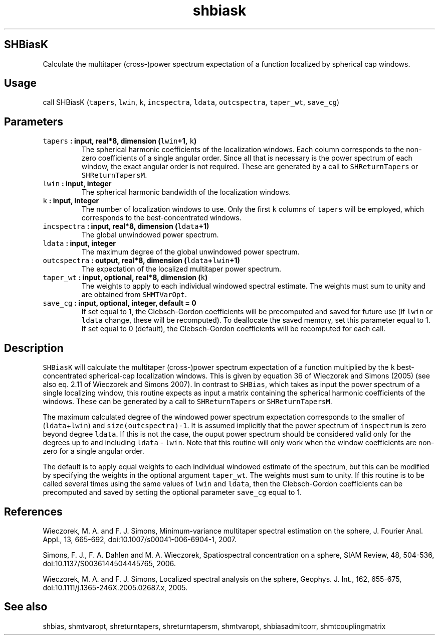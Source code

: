 .\" Automatically generated by Pandoc 1.17.2
.\"
.TH "shbiask" "1" "2016\-08\-29" "Fortran 95" "SHTOOLS 3.4"
.hy
.SH SHBiasK
.PP
Calculate the multitaper (cross\-)power spectrum expectation of a
function localized by spherical cap windows.
.SH Usage
.PP
call SHBiasK (\f[C]tapers\f[], \f[C]lwin\f[], \f[C]k\f[],
\f[C]incspectra\f[], \f[C]ldata\f[], \f[C]outcspectra\f[],
\f[C]taper_wt\f[], \f[C]save_cg\f[])
.SH Parameters
.TP
.B \f[C]tapers\f[] : input, real*8, dimension (\f[C]lwin\f[]+1, \f[C]k\f[])
The spherical harmonic coefficients of the localization windows.
Each column corresponds to the non\-zero coefficients of a single
angular order.
Since all that is necessary is the power spectrum of each window, the
exact angular order is not required.
These are generated by a call to \f[C]SHReturnTapers\f[] or
\f[C]SHReturnTapersM\f[].
.RS
.RE
.TP
.B \f[C]lwin\f[] : input, integer
The spherical harmonic bandwidth of the localization windows.
.RS
.RE
.TP
.B \f[C]k\f[] : input, integer
The number of localization windows to use.
Only the first \f[C]k\f[] columns of \f[C]tapers\f[] will be employed,
which corresponds to the best\-concentrated windows.
.RS
.RE
.TP
.B \f[C]incspectra\f[] : input, real*8, dimension (\f[C]ldata\f[]+1)
The global unwindowed power spectrum.
.RS
.RE
.TP
.B \f[C]ldata\f[] : input, integer
The maximum degree of the global unwindowed power spectrum.
.RS
.RE
.TP
.B \f[C]outcspectra\f[] : output, real*8, dimension (\f[C]ldata\f[]+\f[C]lwin\f[]+1)
The expectation of the localized multitaper power spectrum.
.RS
.RE
.TP
.B \f[C]taper_wt\f[] : input, optional, real*8, dimension (\f[C]k\f[])
The weights to apply to each individual windowed spectral estimate.
The weights must sum to unity and are obtained from \f[C]SHMTVarOpt\f[].
.RS
.RE
.TP
.B \f[C]save_cg\f[] : input, optional, integer, default = 0
If set equal to 1, the Clebsch\-Gordon coefficients will be precomputed
and saved for future use (if \f[C]lwin\f[] or \f[C]ldata\f[] change,
these will be recomputed).
To deallocate the saved memory, set this parameter equal to 1.
If set equal to 0 (default), the Clebsch\-Gordon coefficients will be
recomputed for each call.
.RS
.RE
.SH Description
.PP
\f[C]SHBiasK\f[] will calculate the multitaper (cross\-)power spectrum
expectation of a function multiplied by the \f[C]k\f[]
best\-concentrated spherical\-cap localization windows.
This is given by equation 36 of Wieczorek and Simons (2005) (see also
eq.
2.11 of Wieczorek and Simons 2007).
In contrast to \f[C]SHBias\f[], which takes as input the power spectrum
of a single localizing window, this routine expects as input a matrix
containing the spherical harmonic coefficients of the windows.
These can be generated by a call to \f[C]SHReturnTapers\f[] or
\f[C]SHReturnTapersM\f[].
.PP
The maximum calculated degree of the windowed power spectrum expectation
corresponds to the smaller of (\f[C]ldata\f[]+\f[C]lwin\f[]) and
\f[C]size(outcspectra)\-1\f[].
It is assumed implicitly that the power spectrum of \f[C]inspectrum\f[]
is zero beyond degree \f[C]ldata\f[].
If this is not the case, the ouput power spectrum should be considered
valid only for the degrees up to and including \f[C]ldata\f[] \-
\f[C]lwin\f[].
Note that this routine will only work when the window coefficients are
non\-zero for a single angular order.
.PP
The default is to apply equal weights to each individual windowed
estimate of the spectrum, but this can be modified by specifying the
weights in the optional argument \f[C]taper_wt\f[].
The weights must sum to unity.
If this routine is to be called several times using the same values of
\f[C]lwin\f[] and \f[C]ldata\f[], then the Clebsch\-Gordon coefficients
can be precomputed and saved by setting the optional parameter
\f[C]save_cg\f[] equal to 1.
.SH References
.PP
Wieczorek, M.
A.
and F.
J.
Simons, Minimum\-variance multitaper spectral estimation on the sphere,
J.
Fourier Anal.
Appl., 13, 665\-692, doi:10.1007/s00041\-006\-6904\-1, 2007.
.PP
Simons, F.
J., F.
A.
Dahlen and M.
A.
Wieczorek, Spatiospectral concentration on a sphere, SIAM Review, 48,
504\-536, doi:10.1137/S0036144504445765, 2006.
.PP
Wieczorek, M.
A.
and F.
J.
Simons, Localized spectral analysis on the sphere, Geophys.
J.
Int., 162, 655\-675, doi:10.1111/j.1365\-246X.2005.02687.x, 2005.
.SH See also
.PP
shbias, shmtvaropt, shreturntapers, shreturntapersm, shmtvaropt,
shbiasadmitcorr, shmtcouplingmatrix
